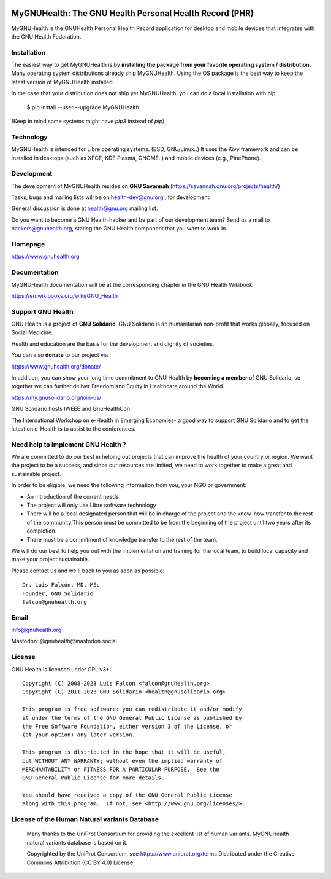 .. image:: https://www.gnuhealth.org/downloads/artwork/logos/my-gnu-health-isologo.png

MyGNUHealth: The GNU Health Personal Health Record (PHR)
=======================================================================

MyGNUHealth is the GNUHealth Personal Health Record application for desktop
and mobile devices that integrates with the GNU Health Federation.

.. image:: https://www.gnuhealth.org/downloads/artwork/mygnuhealth/desktops_800.png

Installation
------------

The easiest way to get MyGNUHealth is by **installing the package from your favorite 
operating system / distribution**.
Many operating system distributions already ship MyGNUHealth. Using the
OS package is the best way to keep the latest version of MyGNUHealth installed.

In the case that your distribution does not ship yet MyGNUHealth, you can do a 
local installation with pip.

 $ pip install --user --upgrade MyGNUHealth

(Keep in mind some systems might have `pip3` instead of `pip`)


Technology
----------
MyGNUHealth is intended for Libre operating systems. (BSD, GNU/Linux..)
It uses the Kivy framework and can be installed in desktops
(such as XFCE, KDE Plasma, GNOME..) and mobile devices (e.g., PinePhone).

.. image:: https://www.gnuhealth.org/downloads/artwork/mygnuhealth/PinePhone_800.png

Development
-----------

The development of MyGNUHealth resides on **GNU Savannah** (https://savannah.gnu.org/projects/health/)

Tasks, bugs and mailing lists will be on health-dev@gnu.org , for development.

General discussion is done at health@gnu.org mailing list.

Do you want to become a GNU Health hacker and be part of our development team? Send us a mail to
hackers@gnuhealth.org, stating the GNU Health component that you want to work in.


Homepage
--------
https://www.gnuhealth.org


Documentation
-------------
MyGNUHealth documentation will be at the corresponding
chapter in the GNU Health Wikibook

https://en.wikibooks.org/wiki/GNU_Health


Support GNU Health
-------------------

GNU Health is a project of **GNU Solidario**. GNU Solidario is an humanitarian non-profit
that works globally, focused on Social Medicine.

Health and education are the basis for the development and dignity of societies.

You can also **donate** to our project via :

https://www.gnuhealth.org/donate/

In addition, you can show your long time commitment to GNU Health by
**becoming a member** of GNU Solidario, so together we can further
deliver Freedom and Equity in Healthcare around the World.

https://my.gnusolidario.org/join-us/

GNU Solidario hosts IWEEE and GnuHealthCon:

The International Workshop on e-Health in Emerging Economies- a good way to
support GNU Solidario and to get the latest on e-Health is to assist
to the conferences.


Need help to implement GNU Health ?
-----------------------------------

We are committed to do our best in helping out projects that can improve
the health of your country or region. We want the project to be a success,
and since our resources are limited, we need to work together to make a great
and sustainable project.

In order to be eligible, we need the following information from you,
your NGO or government:

* An introduction of the current needs
* The project will only use Libre software technology
* There will be a local designated person that will be in charge of  the project
  and the know-how transfer to the rest of the community.This person must be
  committed to be from the beginning of the project until two years after its
  completion.
* There must be a commitment of knowledge transfer to the rest of the team.

We will do our best to help you out with the implementation and training
for the local team, to build local capacity and make your project sustainable.

Please contact us and we'll back to you as soon as possible::

 Dr. Luis Falcón, MD, MSc
 Founder, GNU Solidario
 falcon@gnuhealth.org


Email
-----
info@gnuhealth.org

Mastodon: @gnuhealth@mastodon.social

License
--------

GNU Health is licensed under GPL v3+::

 Copyright (C) 2008-2023 Luis Falcon <falcon@gnuhealth.org>
 Copyright (C) 2011-2023 GNU Solidario <health@gnusolidario.org>

 This program is free software: you can redistribute it and/or modify
 it under the terms of the GNU General Public License as published by
 the Free Software Foundation, either version 3 of the License, or
 (at your option) any later version.

 This program is distributed in the hope that it will be useful,
 but WITHOUT ANY WARRANTY; without even the implied warranty of
 MERCHANTABILITY or FITNESS FOR A PARTICULAR PURPOSE.  See the
 GNU General Public License for more details.

 You should have received a copy of the GNU General Public License
 along with this program.  If not, see <http://www.gnu.org/licenses/>.


License of the Human Natural variants Database
------------------------------------------------

 Many thanks to the UniProt Consortium for providing the excellent list of
 human variants. MyGNUHealth natural variants database is based on it.

 Copyrighted by the UniProt Consortium, see https://www.uniprot.org/terms
 Distributed under the Creative Commons Attribution (CC BY 4.0) License

